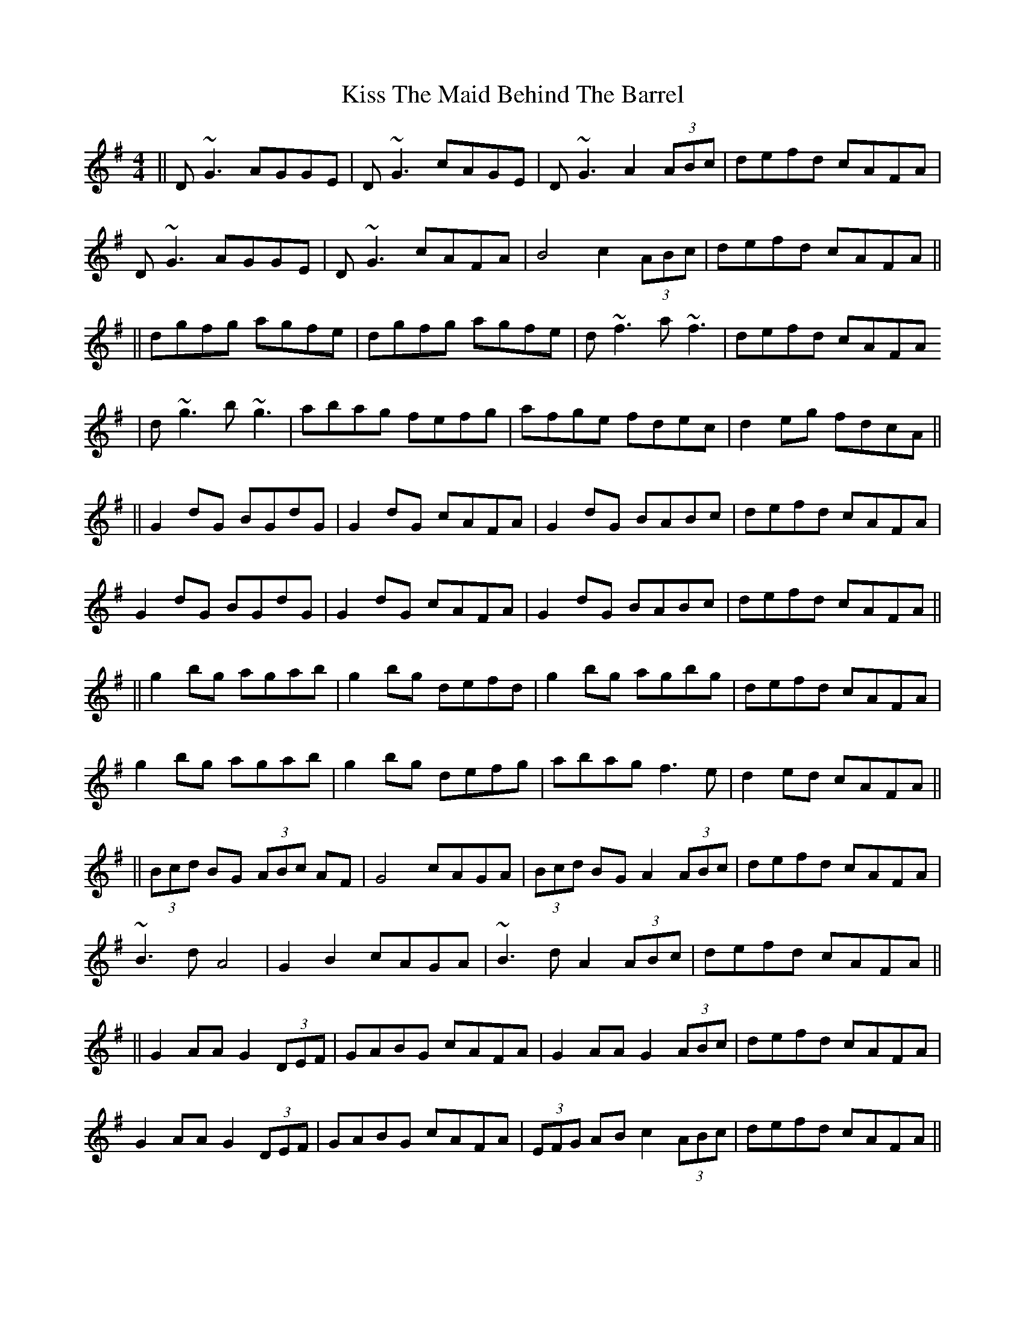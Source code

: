 X: 5
T: Kiss The Maid Behind The Barrel
Z: enirehtac
S: https://thesession.org/tunes/676#setting13726
R: reel
M: 4/4
L: 1/8
K: Gmaj
||D~G3 AGGE | D~G3 cAGE |D~G3 A2 (3ABc | defd cAFA |
D~G3 AGGE | D~G3 cAFA | B4c2 (3 ABc | defd cAFA ||
||dgfg agfe | dgfg agfe | d~f3 a~f3 | defd cAFA
|d~g3 b~g3 | abag fefg | afge fdec | d2 eg fdcA||
||G2dG BGdG | G2dG cAFA | G2dG BABc | defd cAFA |
G2dG BGdG | G2dG cAFA | G2dG BABc | defd cAFA ||
||g2 bg agab | g2bg defd | g2 bg agbg | defd cAFA |
g2 bg agab | g2bg defg | abag f3e | d2ed cAFA ||
||(3 Bcd BG (3 ABc AF | G4 cAGA | (3 Bcd BG A2 (3 ABc | defd cAFA |
~B3d A4 | G2B2 cAGA | ~B3d A2 (3 ABc | defd cAFA ||
||G2AA G2 (3 DEF | GABG cAFA | G2AA G2 (3 ABc | defd cAFA |
G2AA G2 (3 DEF | GABG cAFA | (3 EFG AB c2 (3ABc | defd cAFA||
